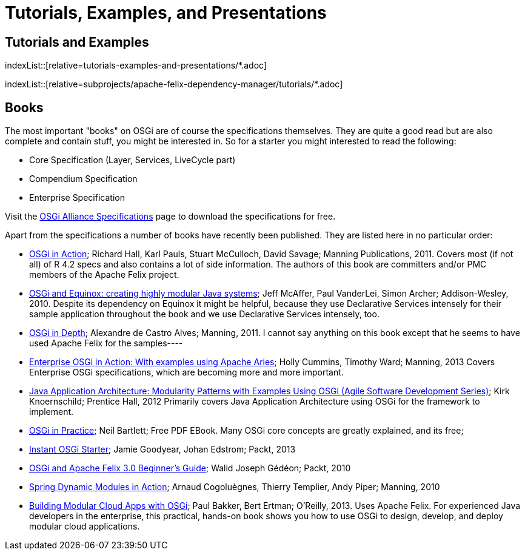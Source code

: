 = Tutorials, Examples, and Presentations

== Tutorials and Examples

indexList::[relative=tutorials-examples-and-presentations/*.adoc]

indexList::[relative=subprojects/apache-felix-dependency-manager/tutorials/*.adoc]

== Books

The most important "books" on OSGi are of course the specifications themselves.
They are quite a good read but are also complete and contain stuff, you might be interested in.
So for a starter you might interested to read the following:

* Core Specification (Layer, Services, LiveCycle part)
* Compendium Specification
* Enterprise Specification

Visit the https://docs.osgi.org/specification/[OSGi Alliance Specifications] page to download the specifications for free.

Apart from the specifications a number of books have recently been published.
They are listed here in no particular order:

* http://www.manning.com/hall/[OSGi in Action];
Richard Hall, Karl Pauls, Stuart McCulloch, David Savage;
Manning Publications, 2011.
Covers most (if not all) of R 4.2 specs and also contains a lot of side information.
The authors of this book are committers and/or PMC members of the Apache Felix project.
* http://www.amazon.com/OSGi-Equinox-Creating-Modular-Systems/dp/0321585712[OSGi and Equinox: creating highly modular Java systems];
Jeff McAffer, Paul VanderLei, Simon Archer;
Addison-Wesley, 2010.
Despite its dependency on Equinox it might be helpful, because they use Declarative Services intensely for their sample application throughout the book and we use Declarative Services intensely, too.
* http://www.manning.com/alves/[OSGi in Depth];
Alexandre de Castro Alves;
Manning, 2011.
I cannot say anything on this book except that he seems to have used Apache Felix for the samples----
* http://www.manning.com/cummins/[Enterprise OSGi in Action: With examples using Apache Aries];
Holly Cummins, Timothy Ward;
Manning, 2013 Covers Enterprise OSGi specifications, which are becoming more and more important.
* http://www.amazon.com/Java-Application-Architecture-Modularity-Development/dp/0321247132[Java Application Architecture: Modularity Patterns with Examples Using OSGi (Agile Software Development Series)];
Kirk Knoernschild;
Prentice Hall, 2012 Primarily covers Java Application Architecture using OSGi for the framework to implement.
* http://njbartlett.name/osgibook.html[OSGi in Practice];
Neil Bartlett;
Free PDF EBook.
Many OSGi core concepts are greatly explained, and its free;
* http://www.packtpub.com/open-services-gateway-initiative-starter/book[Instant OSGi Starter];
Jamie Goodyear, Johan Edstrom;
Packt, 2013
* http://www.packtpub.com/osgi-and-apache-felix-30-beginners-guide/book[OSGi and Apache Felix 3.0 Beginner's Guide];
Walid Joseph Gédéon;
Packt, 2010
* http://www.manning.com/cogoluegnes/[Spring Dynamic Modules in Action];
Arnaud Cogoluègnes, Thierry Templier, Andy Piper;
Manning, 2010
* http://shop.oreilly.com/product/0636920028086.do#[Building Modular Cloud Apps with OSGi];
Paul Bakker, Bert Ertman;
O'Reilly, 2013.
Uses Apache Felix.
For experienced Java developers in the enterprise, this practical, hands-on book shows you how to use OSGi to design, develop, and deploy modular cloud applications.
